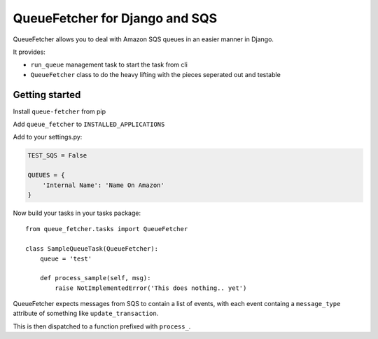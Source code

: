 QueueFetcher for Django and SQS
===============================

|CircleCI| |PyPI version|

QueueFetcher allows you to deal with Amazon SQS queues in an easier
manner in Django.

It provides:

-  ``run_queue`` management task to start the task from cli
-  ``QueueFetcher`` class to do the heavy lifting with the pieces
   seperated out and testable

Getting started
---------------

Install ``queue-fetcher`` from pip

Add ``queue_fetcher`` to ``INSTALLED_APPLICATIONS``

Add to your settings.py:

.. code:: python

    TEST_SQS = False

    QUEUES = {
        'Internal Name': 'Name On Amazon'
    }

Now build your tasks in your tasks package:

::

    from queue_fetcher.tasks import QueueFetcher

    class SampleQueueTask(QueueFetcher):
        queue = 'test'

        def process_sample(self, msg):
            raise NotImplementedError('This does nothing.. yet')

QueueFetcher expects messages from SQS to contain a list of events, with
each event containg a ``message_type`` attribute of something like
``update_transaction``.

This is then dispatched to a function prefixed with ``process_``.

.. |CircleCI| image:: https://circleci.com/gh/mypebble/django-queue-fetcher.svg?style=svg
   :target: https://circleci.com/gh/mypebble/django-queue-fetcher
.. |PyPI version| image:: https://badge.fury.io/py/queue-fetcher.svg
   :target: https://badge.fury.io/py/queue-fetcher


